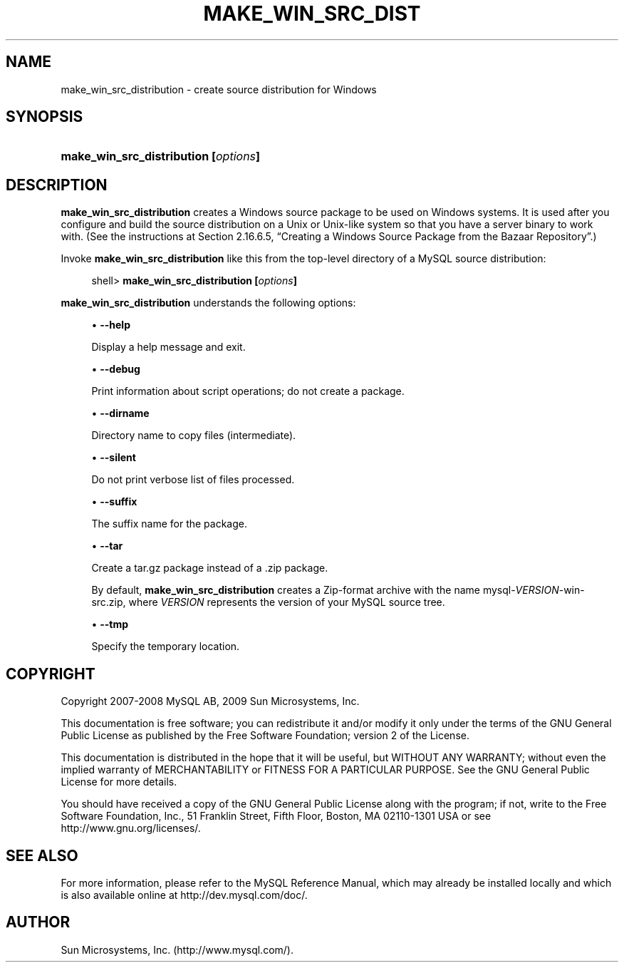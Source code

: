 '\" t
.\"     Title: \fBmake_win_src_distribution\fR
.\"    Author: [FIXME: author] [see http://docbook.sf.net/el/author]
.\" Generator: DocBook XSL Stylesheets v1.75.2 <http://docbook.sf.net/>
.\"      Date: 11/09/2009
.\"    Manual: MySQL Database System
.\"    Source: MySQL 5.0
.\"  Language: English
.\"
.TH "\FBMAKE_WIN_SRC_DIST" "1" "11/09/2009" "MySQL 5\&.0" "MySQL Database System"
.\" -----------------------------------------------------------------
.\" * set default formatting
.\" -----------------------------------------------------------------
.\" disable hyphenation
.nh
.\" disable justification (adjust text to left margin only)
.ad l
.\" -----------------------------------------------------------------
.\" * MAIN CONTENT STARTS HERE *
.\" -----------------------------------------------------------------
.\" make_win_src_distribution
.SH "NAME"
make_win_src_distribution \- create source distribution for Windows
.SH "SYNOPSIS"
.HP \w'\fBmake_win_src_distribution\ [\fR\fB\fIoptions\fR\fR\fB]\fR\ 'u
\fBmake_win_src_distribution [\fR\fB\fIoptions\fR\fR\fB]\fR
.SH "DESCRIPTION"
.PP
\fBmake_win_src_distribution\fR
creates a Windows source package to be used on Windows systems\&. It is used after you configure and build the source distribution on a Unix or Unix\-like system so that you have a server binary to work with\&. (See the instructions at
Section\ \&2.16.6.5, \(lqCreating a Windows Source Package from the Bazaar Repository\(rq\&.)
.PP
Invoke
\fBmake_win_src_distribution\fR
like this from the top\-level directory of a MySQL source distribution:
.sp
.if n \{\
.RS 4
.\}
.nf
shell> \fBmake_win_src_distribution [\fR\fB\fIoptions\fR\fR\fB]\fR
.fi
.if n \{\
.RE
.\}
.PP
\fBmake_win_src_distribution\fR
understands the following options:
.sp
.RS 4
.ie n \{\
\h'-04'\(bu\h'+03'\c
.\}
.el \{\
.sp -1
.IP \(bu 2.3
.\}
.\" make_win_src_distribution: help option
.\" help option: make_win_src_distribution
\fB\-\-help\fR
.sp
Display a help message and exit\&.
.RE
.sp
.RS 4
.ie n \{\
\h'-04'\(bu\h'+03'\c
.\}
.el \{\
.sp -1
.IP \(bu 2.3
.\}
.\" make_win_src_distribution: debug option
.\" debug option: make_win_src_distribution
\fB\-\-debug\fR
.sp
Print information about script operations; do not create a package\&.
.RE
.sp
.RS 4
.ie n \{\
\h'-04'\(bu\h'+03'\c
.\}
.el \{\
.sp -1
.IP \(bu 2.3
.\}
.\" make_win_src_distribution: dirname option
.\" dirname option: make_win_src_distribution
\fB\-\-dirname\fR
.sp
Directory name to copy files (intermediate)\&.
.RE
.sp
.RS 4
.ie n \{\
\h'-04'\(bu\h'+03'\c
.\}
.el \{\
.sp -1
.IP \(bu 2.3
.\}
.\" make_win_src_distribution: silent option
.\" silent option: make_win_src_distribution
\fB\-\-silent\fR
.sp
Do not print verbose list of files processed\&.
.RE
.sp
.RS 4
.ie n \{\
\h'-04'\(bu\h'+03'\c
.\}
.el \{\
.sp -1
.IP \(bu 2.3
.\}
.\" make_win_src_distribution: suffix option
.\" suffix option: make_win_src_distribution
\fB\-\-suffix\fR
.sp
The suffix name for the package\&.
.RE
.sp
.RS 4
.ie n \{\
\h'-04'\(bu\h'+03'\c
.\}
.el \{\
.sp -1
.IP \(bu 2.3
.\}
.\" make_win_src_distribution: tar option
.\" tar option: make_win_src_distribution
\fB\-\-tar\fR
.sp
Create a
tar\&.gz
package instead of a
\&.zip
package\&.
.sp
By default,
\fBmake_win_src_distribution\fR
creates a Zip\-format archive with the name
mysql\-\fIVERSION\fR\-win\-src\&.zip, where
\fIVERSION\fR
represents the version of your MySQL source tree\&.
.RE
.sp
.RS 4
.ie n \{\
\h'-04'\(bu\h'+03'\c
.\}
.el \{\
.sp -1
.IP \(bu 2.3
.\}
.\" make_win_src_distribution: tmp option
.\" tmp option: make_win_src_distribution
\fB\-\-tmp\fR
.sp
Specify the temporary location\&.
.RE
.SH "COPYRIGHT"
.br
.PP
Copyright 2007-2008 MySQL AB, 2009 Sun Microsystems, Inc.
.PP
This documentation is free software; you can redistribute it and/or modify it only under the terms of the GNU General Public License as published by the Free Software Foundation; version 2 of the License.
.PP
This documentation is distributed in the hope that it will be useful, but WITHOUT ANY WARRANTY; without even the implied warranty of MERCHANTABILITY or FITNESS FOR A PARTICULAR PURPOSE. See the GNU General Public License for more details.
.PP
You should have received a copy of the GNU General Public License along with the program; if not, write to the Free Software Foundation, Inc., 51 Franklin Street, Fifth Floor, Boston, MA 02110-1301 USA or see http://www.gnu.org/licenses/.
.sp
.SH "SEE ALSO"
For more information, please refer to the MySQL Reference Manual,
which may already be installed locally and which is also available
online at http://dev.mysql.com/doc/.
.SH AUTHOR
Sun Microsystems, Inc. (http://www.mysql.com/).
